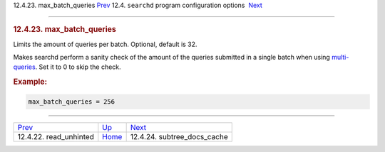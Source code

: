.. raw:: html

   <div class="navheader">

12.4.23. max\_batch\_queries
`Prev <conf-read-unhinted.html>`__ 
12.4. \ ``searchd`` program configuration options
 `Next <conf-subtree-docs-cache.html>`__

--------------

.. raw:: html

   </div>

.. raw:: html

   <div class="sect2">

.. raw:: html

   <div class="titlepage">

.. raw:: html

   <div>

.. raw:: html

   <div>

.. rubric:: 12.4.23. max\_batch\_queries
   :name: max_batch_queries
   :class: title

.. raw:: html

   </div>

.. raw:: html

   </div>

.. raw:: html

   </div>

Limits the amount of queries per batch. Optional, default is 32.

Makes searchd perform a sanity check of the amount of the queries
submitted in a single batch when using
`multi-queries <multi-queries.html>`__. Set it to 0 to skip the check.

.. rubric:: Example:
   :name: example

.. code:: programlisting

    max_batch_queries = 256

.. raw:: html

   </div>

.. raw:: html

   <div class="navfooter">

--------------

+---------------------------------------+-----------------------------------+--------------------------------------------+
| `Prev <conf-read-unhinted.html>`__    | `Up <confgroup-searchd.html>`__   |  `Next <conf-subtree-docs-cache.html>`__   |
+---------------------------------------+-----------------------------------+--------------------------------------------+
| 12.4.22. read\_unhinted               | `Home <index.html>`__             |  12.4.24. subtree\_docs\_cache             |
+---------------------------------------+-----------------------------------+--------------------------------------------+

.. raw:: html

   </div>

